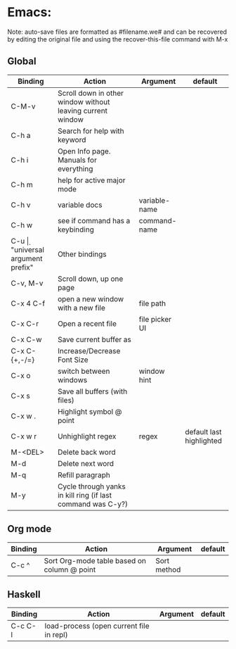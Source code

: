 * Emacs:

Note: auto-save files are formatted as #filename.we# and can be recovered by
editing the original file and using the recover-this-file command with M-x

** Global

| Binding       | Action                                                      | Argument       | default                  |
|---------------+-------------------------------------------------------------+----------------+--------------------------|
| C-M-v         | Scroll down in other window without leaving current window  |                |                          |
| C-h a         | Search for help with keyword                                |                |                          |
| C-h i         | Open Info page. Manuals for everything                      |                |                          |
| C-h m         | help for active major mode                                  |                |                          |
| C-h v         | variable docs                                               | variable-name  |                          |
| C-h w         | see if command has a keybinding                             | command-name   |                          |
| C-u \d        | "universal argument prefix"                                 | Other bindings |                          |
| C-v, M-v      | Scroll down, up one page                                    |                |                          |
| C-x 4 C-f     | open a new window with a new file                           | file path      |                          |
| C-x C-r       | Open a recent file                                          | file picker UI |                          |
| C-x C-w       | Save current buffer as                                      |                |                          |
| C-x C-{+,-/=} | Increase/Decrease Font Size                                 |                |                          |
| C-x o         | switch between windows                                      | window hint    |                          |
| C-x s         | Save all buffers (with files)                               |                |                          |
| C-x w .       | Highlight symbol @ point                                    |                |                          |
| C-x w r       | Unhighlight regex                                           | regex          | default last highlighted |
| M-<DEL>       | Delete back word                                            |                |                          |
| M-d           | Delete next word                                            |                |                          |
| M-q           | Refill paragraph                                            |                |                          |
| M-y           | Cycle through yanks in kill ring (if last command was C-y?) |                |                          |

** Org mode

| Binding | Action                                      | Argument    | default |
|---------+---------------------------------------------+-------------+---------|
| C-c ^   | Sort Org-mode table based on column @ point | Sort method |         |

** Haskell

| Binding | Action                                   | Argument | default |
|---------+------------------------------------------+----------+---------|
| C-c C-l | load-process (open current file in repl) |          |         |
